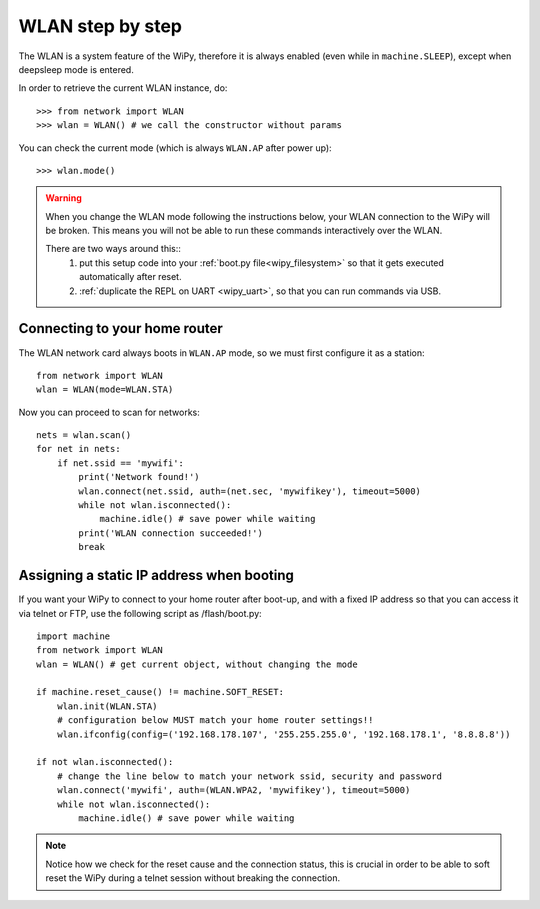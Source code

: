 WLAN step by step
=================

The WLAN is a system feature of the WiPy, therefore it is always enabled
(even while in ``machine.SLEEP``), except when deepsleep mode is entered.

In order to retrieve the current WLAN instance, do::

   >>> from network import WLAN
   >>> wlan = WLAN() # we call the constructor without params

You can check the current mode (which is always ``WLAN.AP`` after power up)::

   >>> wlan.mode()

.. warning:: 
    When you change the WLAN mode following the instructions below, your WLAN 
    connection to the WiPy will be broken. This means you will not be able 
    to run these commands interactively over the WLAN.

    There are two ways around this::
     1. put this setup code into your :ref:`boot.py file<wipy_filesystem>` so that it gets executed automatically after reset.
     2. :ref:`duplicate the REPL on UART <wipy_uart>`, so that you can run commands via USB.

Connecting to your home router
------------------------------

The WLAN network card always boots in ``WLAN.AP`` mode, so we must first configure
it as a station::

   from network import WLAN
   wlan = WLAN(mode=WLAN.STA)


Now you can proceed to scan for networks::

    nets = wlan.scan()
    for net in nets:
        if net.ssid == 'mywifi':
            print('Network found!')
            wlan.connect(net.ssid, auth=(net.sec, 'mywifikey'), timeout=5000)
            while not wlan.isconnected():
                machine.idle() # save power while waiting
            print('WLAN connection succeeded!')
            break

Assigning a static IP address when booting
------------------------------------------

If you want your WiPy to connect to your home router after boot-up, and with a fixed
IP address so that you can access it via telnet or FTP, use the following script as /flash/boot.py::

   import machine
   from network import WLAN
   wlan = WLAN() # get current object, without changing the mode

   if machine.reset_cause() != machine.SOFT_RESET:
       wlan.init(WLAN.STA)
       # configuration below MUST match your home router settings!!
       wlan.ifconfig(config=('192.168.178.107', '255.255.255.0', '192.168.178.1', '8.8.8.8'))

   if not wlan.isconnected():
       # change the line below to match your network ssid, security and password
       wlan.connect('mywifi', auth=(WLAN.WPA2, 'mywifikey'), timeout=5000)
       while not wlan.isconnected():
           machine.idle() # save power while waiting

.. note::

   Notice how we check for the reset cause and the connection status, this is crucial in order
   to be able to soft reset the WiPy during a telnet session without breaking the connection.

